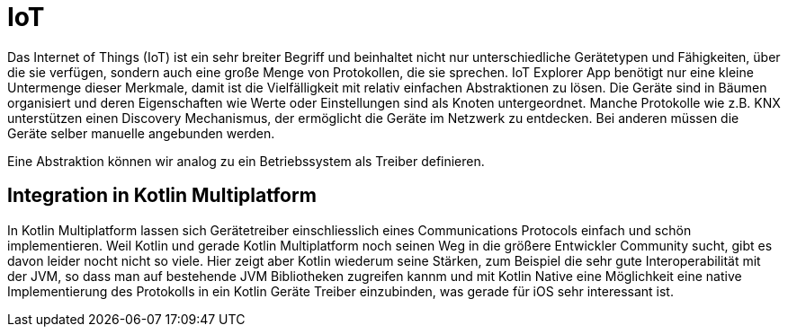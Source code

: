 = IoT

Das Internet of Things (IoT) ist ein sehr breiter Begriff und beinhaltet nicht nur unterschiedliche Gerätetypen und Fähigkeiten, über die sie verfügen, sondern auch eine große Menge von Protokollen, die sie sprechen. IoT Explorer App benötigt nur eine kleine Untermenge dieser Merkmale, damit ist die Vielfälligkeit mit relativ einfachen Abstraktionen zu lösen. Die Geräte sind in Bäumen organisiert und deren Eigenschaften wie Werte oder Einstellungen sind als Knoten untergeordnet. Manche Protokolle wie z.B. KNX unterstützen einen Discovery Mechanismus, der ermöglicht die Geräte im Netzwerk zu entdecken. Bei anderen müssen die Geräte selber manuelle angebunden werden.

Eine Abstraktion können wir analog zu ein Betriebssystem als Treiber definieren.

== Integration in Kotlin Multiplatform

In Kotlin Multiplatform lassen sich Gerätetreiber einschliesslich eines Communications Protocols einfach und schön implementieren. Weil Kotlin und gerade Kotlin Multiplatform noch seinen Weg in die größere Entwickler Community sucht, gibt es davon leider nocht nicht so viele. Hier zeigt aber Kotlin wiederum seine Stärken, zum Beispiel die sehr gute Interoperabilität mit der JVM, so dass man auf bestehende JVM Bibliotheken zugreifen kannm und mit Kotlin Native eine Möglichkeit eine native Implementierung des Protokolls in ein Kotlin Geräte Treiber einzubinden, was gerade für iOS sehr interessant ist.
